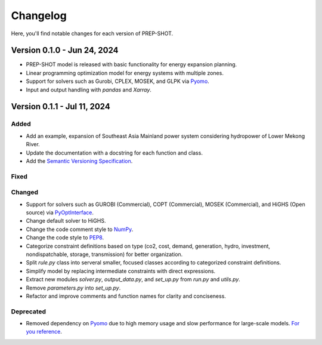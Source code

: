 Changelog
=========

Here, you'll find notable changes for each version of PREP-SHOT.

Version 0.1.0 - Jun 24, 2024
--------------------------------

* PREP-SHOT model is released with basic functionality for energy expansion planning.
* Linear programming optimization model for energy systems with multiple zones.
* Support for solvers such as Gurobi, CPLEX, MOSEK, and GLPK via `Pyomo <https://pyomo.readthedocs.io/en/stable/solving_pyomo_models.html>`_.
* Input and output handling with `pandas` and `Xarray`.

Version 0.1.1 - Jul 11, 2024
-------------------------------

Added
+++++

* Add an example, expansion of Southeast Asia Mainland power system considering hydropower of Lower Mekong River.
* Update the documentation with a docstring for each function and class.
* Add the `Semantic Versioning Specification <https://semver.org>`_.

Fixed
+++++

Changed
+++++++

* Support for solvers such as GUROBI (Commercial), COPT (Commercial), MOSEK (Commercial), and HiGHS (Open source) via `PyOptInterface <https://github.com/metab0t/PyOptInterface>`_.
* Change default solver to HiGHS.
* Change the code comment style to `NumPy <https://sphinxcontrib-napoleon.readthedocs.io/en/latest/example_numpy.html>`_.
* Change the code style to `PEP8 <https://pep8.org>`_.
* Categorize constraint definitions based on type (co2, cost, demand, generation, hydro, investment, nondispatchable, storage, transmission) for better organization.
* Split `rule.py` class into serveral smaller, focused classes according to categorized constraint definitions.
* Simplify model by replacing intermediate constraints with direct expressions.
* Extract new modules `solver.py`, `output_data.py`, and `set_up.py` from `run.py` and `utils.py`.
* Remove `parameters.py` into `set_up.py`.
* Refactor and improve comments and function names for clarity and conciseness.

Deprecated
++++++++++

* Removed dependency on `Pyomo <https://pyomo.readthedocs.io/en/stable/solving_pyomo_models.html>`_ due to high memory usage and slow performance for large-scale models. `For you reference <https://metab0t.github.io/PyOptInterface/benchmark.html>`_.
